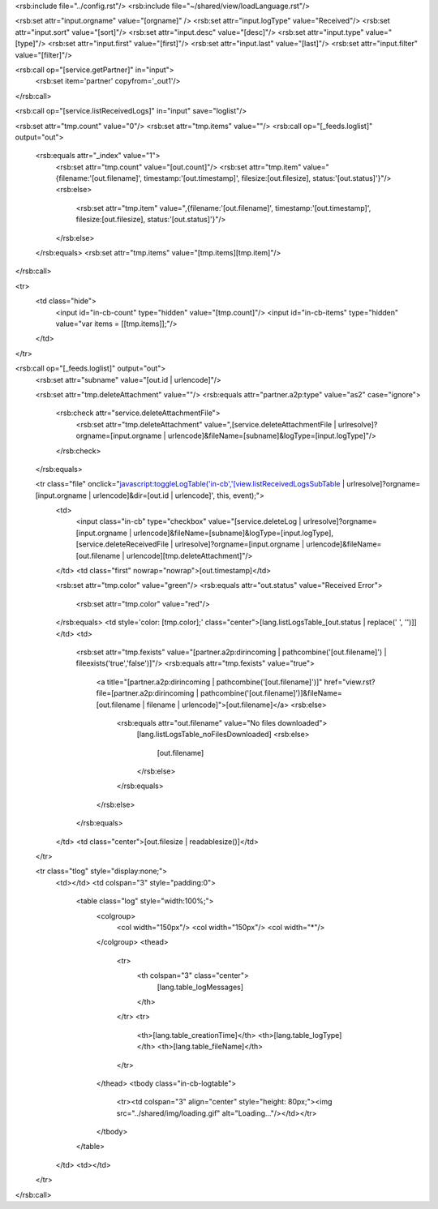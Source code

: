 <rsb:include file="../config.rst"/>
<rsb:include file="~/shared/view/loadLanguage.rst"/>

<rsb:set attr="input.orgname" value="[orgname]" />
<rsb:set attr="input.logType" value="Received"/>
<rsb:set attr="input.sort" value="[sort]"/>
<rsb:set attr="input.desc" value="[desc]"/>
<rsb:set attr="input.type" value="[type]"/>
<rsb:set attr="input.first" value="[first]"/>
<rsb:set attr="input.last" value="[last]"/>
<rsb:set attr="input.filter" value="[filter]"/>

<rsb:call op="[service.getPartner]" in="input">
  <rsb:set item='partner' copyfrom='_out1'/>
</rsb:call>

<rsb:call op="[service.listReceivedLogs]" in="input" save="loglist"/>

<rsb:set attr="tmp.count" value="0"/>
<rsb:set attr="tmp.items" value=""/>
<rsb:call op="[_feeds.loglist]" output="out">
  <rsb:equals attr="_index" value="1">
    <rsb:set attr="tmp.count" value="[out.count]"/>
    <rsb:set attr="tmp.item" value="{filename:'[out.filename]', timestamp:'[out.timestamp]', filesize:[out.filesize], status:'[out.status]'}"/>
    <rsb:else>
      <rsb:set attr="tmp.item" value=",{filename:'[out.filename]', timestamp:'[out.timestamp]', filesize:[out.filesize], status:'[out.status]'}"/>
    </rsb:else>
  </rsb:equals>
  <rsb:set attr="tmp.items" value="[tmp.items][tmp.item]"/>
</rsb:call>

<tr>
  <td class="hide">
    <input id="in-cb-count" type="hidden" value="[tmp.count]"/>
    <input id="in-cb-items" type="hidden" value="var items = \[[tmp.items]\];"/>
  </td>
</tr>

<rsb:call op="[_feeds.loglist]" output="out">
  <rsb:set attr="subname" value="[out.id | urlencode]"/>
  
  <rsb:set attr="tmp.deleteAttachment" value=""/>
  <rsb:equals attr="partner.a2p:type" value="as2" case="ignore">
    <rsb:check attr="service.deleteAttachmentFile">
      <rsb:set attr="tmp.deleteAttachment" value=",[service.deleteAttachmentFile | urlresolve]?orgname=[input.orgname | urlencode]&fileName=[subname]&logType=[input.logType]"/>
    </rsb:check>
  </rsb:equals>

  <tr class="file" onclick="javascript:toggleLogTable('in-cb','[view.listReceivedLogsSubTable | urlresolve]?orgname=[input.orgname | urlencode]&dir=[out.id | urlencode]', this, event);">
    <td>
      <input class="in-cb" type="checkbox" value="[service.deleteLog | urlresolve]?orgname=[input.orgname | urlencode]&fileName=[subname]&logType=[input.logType],[service.deleteReceivedFile | urlresolve]?orgname=[input.orgname | urlencode]&fileName=[out.filename | urlencode][tmp.deleteAttachment]"/>
    </td>
    <td class="first" nowrap="nowrap">[out.timestamp]</td>
    
    <rsb:set attr="tmp.color" value="green"/>
    <rsb:equals attr="out.status" value="Received Error">
      <rsb:set attr="tmp.color" value="red"/>
    </rsb:equals>
    <td style='color: [tmp.color];' class="center">[lang.listLogsTable_[out.status | replace(' ', '')]]</td>
    <td>
      <rsb:set attr="tmp.fexists" value="[partner.a2p:dirincoming | pathcombine('[out.filename]') | fileexists('true','false')]"/>
      <rsb:equals attr="tmp.fexists" value="true">
        <a title="[partner.a2p:dirincoming | pathcombine('[out.filename]')]" href="view.rst?file=[partner.a2p:dirincoming | pathcombine('[out.filename]')]&fileName=[out.filename | filename | urlencode]">[out.filename]</a>
        <rsb:else>
          <rsb:equals attr="out.filename" value="No files downloaded">
            [lang.listLogsTable_noFilesDownloaded]
            <rsb:else>
              [out.filename]
            </rsb:else>
          </rsb:equals>
        </rsb:else>
      </rsb:equals>
    </td>
    <td class="center">[out.filesize | readablesize()]</td>
  </tr>
  
  <tr class="tlog" style="display:none;">
    <td></td>
    <td colspan="3" style="padding:0">
      <table class="log" style="width:100%;">
        <colgroup>
          <col width="150px"/>
          <col width="150px"/>
          <col width="*"/>
        </colgroup>
        <thead>
          <tr>
            <th colspan="3" class="center">
              [lang.table_logMessages]
            </th>
          </tr>
          <tr>
            <th>[lang.table_creationTime]</th>
            <th>[lang.table_logType]</th>
            <th>[lang.table_fileName]</th>
          </tr>
        </thead>
        <tbody class="in-cb-logtable">
          <tr><td colspan="3" align="center" style="height: 80px;"><img src="../shared/img/loading.gif"  alt="Loading..."/></td></tr>
        </tbody>
      </table>
    </td>
    <td></td>
  </tr>
</rsb:call>

